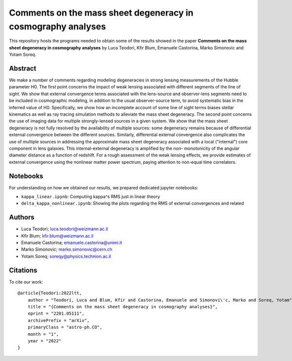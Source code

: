 Comments on the mass sheet degeneracy in cosmography analyses
==============================

This repository hosts the programs needed to obtain some of the results showed in the paper
**Comments on the mass sheet degeneracy in cosmography analyses** by Luca Teodori, Kfir Blum, Emanuele Castorina, Marko Simonovic and Yotam Soreq.

Abstract
--------
We make a number of comments regarding modeling degeneracies in strong lensing measurements of the Hubble parameter H0. The first point concerns the impact of weak lensing associated with different segments of the line of sight. We show that external convergence terms associated with the lens-source
and observer-lens segments need to be included in cosmographic modeling, in addition to the usual
observer-source term, to avoid systematic bias in the inferred value of H0. Specifically, we show how an
incomplete account of some line of sight terms biases stellar kinematics as well as ray tracing simulation
methods to alleviate the mass sheet degeneracy. The second point concerns the use of imaging data for
multiple strongly-lensed sources in a given system. We show that the mass sheet degeneracy is not fully
resolved by the availability of multiple sources: some degeneracy remains because of differential external
convergence between the different sources. Similarly, differential external convergence also complicates
the use of multiple sources in addressing the approximate mass sheet degeneracy associated with a local ("internal")
core component in lens galaxies. This internal-external degeneracy is amplified by the non-
monotonicity of the angular diameter distance as a function of redshift. For a rough assessment of the
weak lensing effects, we provide estimates of external convergence using the nonlinear matter power
spectrum, paying attention to non-equal time correlators.

Notebooks
---------
For understanding on how we obtained our results,
we prepared dedicated jupyter notebooks:

* ``kappa_linear.ipynb``: Computing \kappa^s RMS just in linear theory
* ``delta_kappa_nonlinear.ipynb``: Showing the plots regarding the RMS of external convergences and related

Authors
-------
- Luca Teodori; luca.teodori@weizmann.ac.il
- Kfir Blum; kfir.blum@weizmann.ac.il
- Emanuele Castorina; emanuele.castorina@unimi.it
- Marko Simonovic; marko.simonovic@cern.ch
- Yotam Soreq; soreqy@physics.technion.ac.il

Citations
---------
To cite our work::

  @article{Teodori:2022ltt,
      author = "Teodori, Luca and Blum, Kfir and Castorina, Emanuele and Simonovi\'c, Marko and Soreq, Yotam",
      title = "{Comments on the mass sheet degeneracy in cosmography analyses}",
      eprint = "2201.05111",
      archivePrefix = "arXiv",
      primaryClass = "astro-ph.CO",
      month = "1",
      year = "2022"
  }

